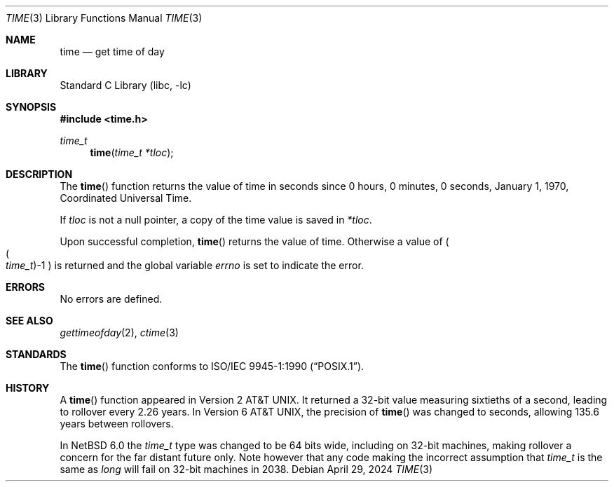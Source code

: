 .\"	$NetBSD: time.3,v 1.17 2024/04/28 22:57:16 rillig Exp $
.\"
.\" Copyright (c) 1989, 1991, 1993
.\"	The Regents of the University of California.  All rights reserved.
.\"
.\" This code is derived from software contributed to Berkeley by
.\" the American National Standards Committee X3, on Information
.\" Processing Systems.
.\"
.\" Redistribution and use in source and binary forms, with or without
.\" modification, are permitted provided that the following conditions
.\" are met:
.\" 1. Redistributions of source code must retain the above copyright
.\"    notice, this list of conditions and the following disclaimer.
.\" 2. Redistributions in binary form must reproduce the above copyright
.\"    notice, this list of conditions and the following disclaimer in the
.\"    documentation and/or other materials provided with the distribution.
.\" 3. Neither the name of the University nor the names of its contributors
.\"    may be used to endorse or promote products derived from this software
.\"    without specific prior written permission.
.\"
.\" THIS SOFTWARE IS PROVIDED BY THE REGENTS AND CONTRIBUTORS ``AS IS'' AND
.\" ANY EXPRESS OR IMPLIED WARRANTIES, INCLUDING, BUT NOT LIMITED TO, THE
.\" IMPLIED WARRANTIES OF MERCHANTABILITY AND FITNESS FOR A PARTICULAR PURPOSE
.\" ARE DISCLAIMED.  IN NO EVENT SHALL THE REGENTS OR CONTRIBUTORS BE LIABLE
.\" FOR ANY DIRECT, INDIRECT, INCIDENTAL, SPECIAL, EXEMPLARY, OR CONSEQUENTIAL
.\" DAMAGES (INCLUDING, BUT NOT LIMITED TO, PROCUREMENT OF SUBSTITUTE GOODS
.\" OR SERVICES; LOSS OF USE, DATA, OR PROFITS; OR BUSINESS INTERRUPTION)
.\" HOWEVER CAUSED AND ON ANY THEORY OF LIABILITY, WHETHER IN CONTRACT, STRICT
.\" LIABILITY, OR TORT (INCLUDING NEGLIGENCE OR OTHERWISE) ARISING IN ANY WAY
.\" OUT OF THE USE OF THIS SOFTWARE, EVEN IF ADVISED OF THE POSSIBILITY OF
.\" SUCH DAMAGE.
.\"
.\"     @(#)time.3	8.1 (Berkeley) 6/4/93
.\"
.Dd April 29, 2024
.Dt TIME 3
.Os
.Sh NAME
.Nm time
.Nd get time of day
.Sh LIBRARY
.Lb libc
.Sh SYNOPSIS
.In time.h
.Ft time_t
.Fn time "time_t *tloc"
.Sh DESCRIPTION
The
.Fn time
function
returns the value of time in seconds since 0 hours, 0 minutes,
0 seconds, January 1, 1970, Coordinated Universal Time.
.Pp
If
.Fa tloc
is not a null pointer, a copy of the time value is saved in
.Fa *tloc .
.Pp
Upon successful completion,
.Fn time
returns the value of time.
Otherwise a value of
.Po
.Po Fa time_t Pc Ns \-1
.Pc
is returned and the global variable
.Va errno
is set to indicate the error.
.Sh ERRORS
No errors are defined.
.Sh SEE ALSO
.Xr gettimeofday 2 ,
.Xr ctime 3
.Sh STANDARDS
The
.Fn time
function conforms to
.St -p1003.1-90 .
.Sh HISTORY
A
.Fn time
function appeared in
.At v2 .
It returned a 32-bit value measuring sixtieths of a second, leading to
rollover every 2.26 years.
In
.At v6 ,
the precision of
.Fn time
was changed to seconds, allowing 135.6 years between rollovers.
.Pp
In
.Nx 6.0
the
.Vt time_t
type was changed to be 64 bits wide, including on 32-bit machines,
making rollover a concern for the far distant future only.
Note however that any code making the incorrect assumption that
.Vt time_t
is the same as
.Vt long
will fail on 32-bit machines in 2038.
